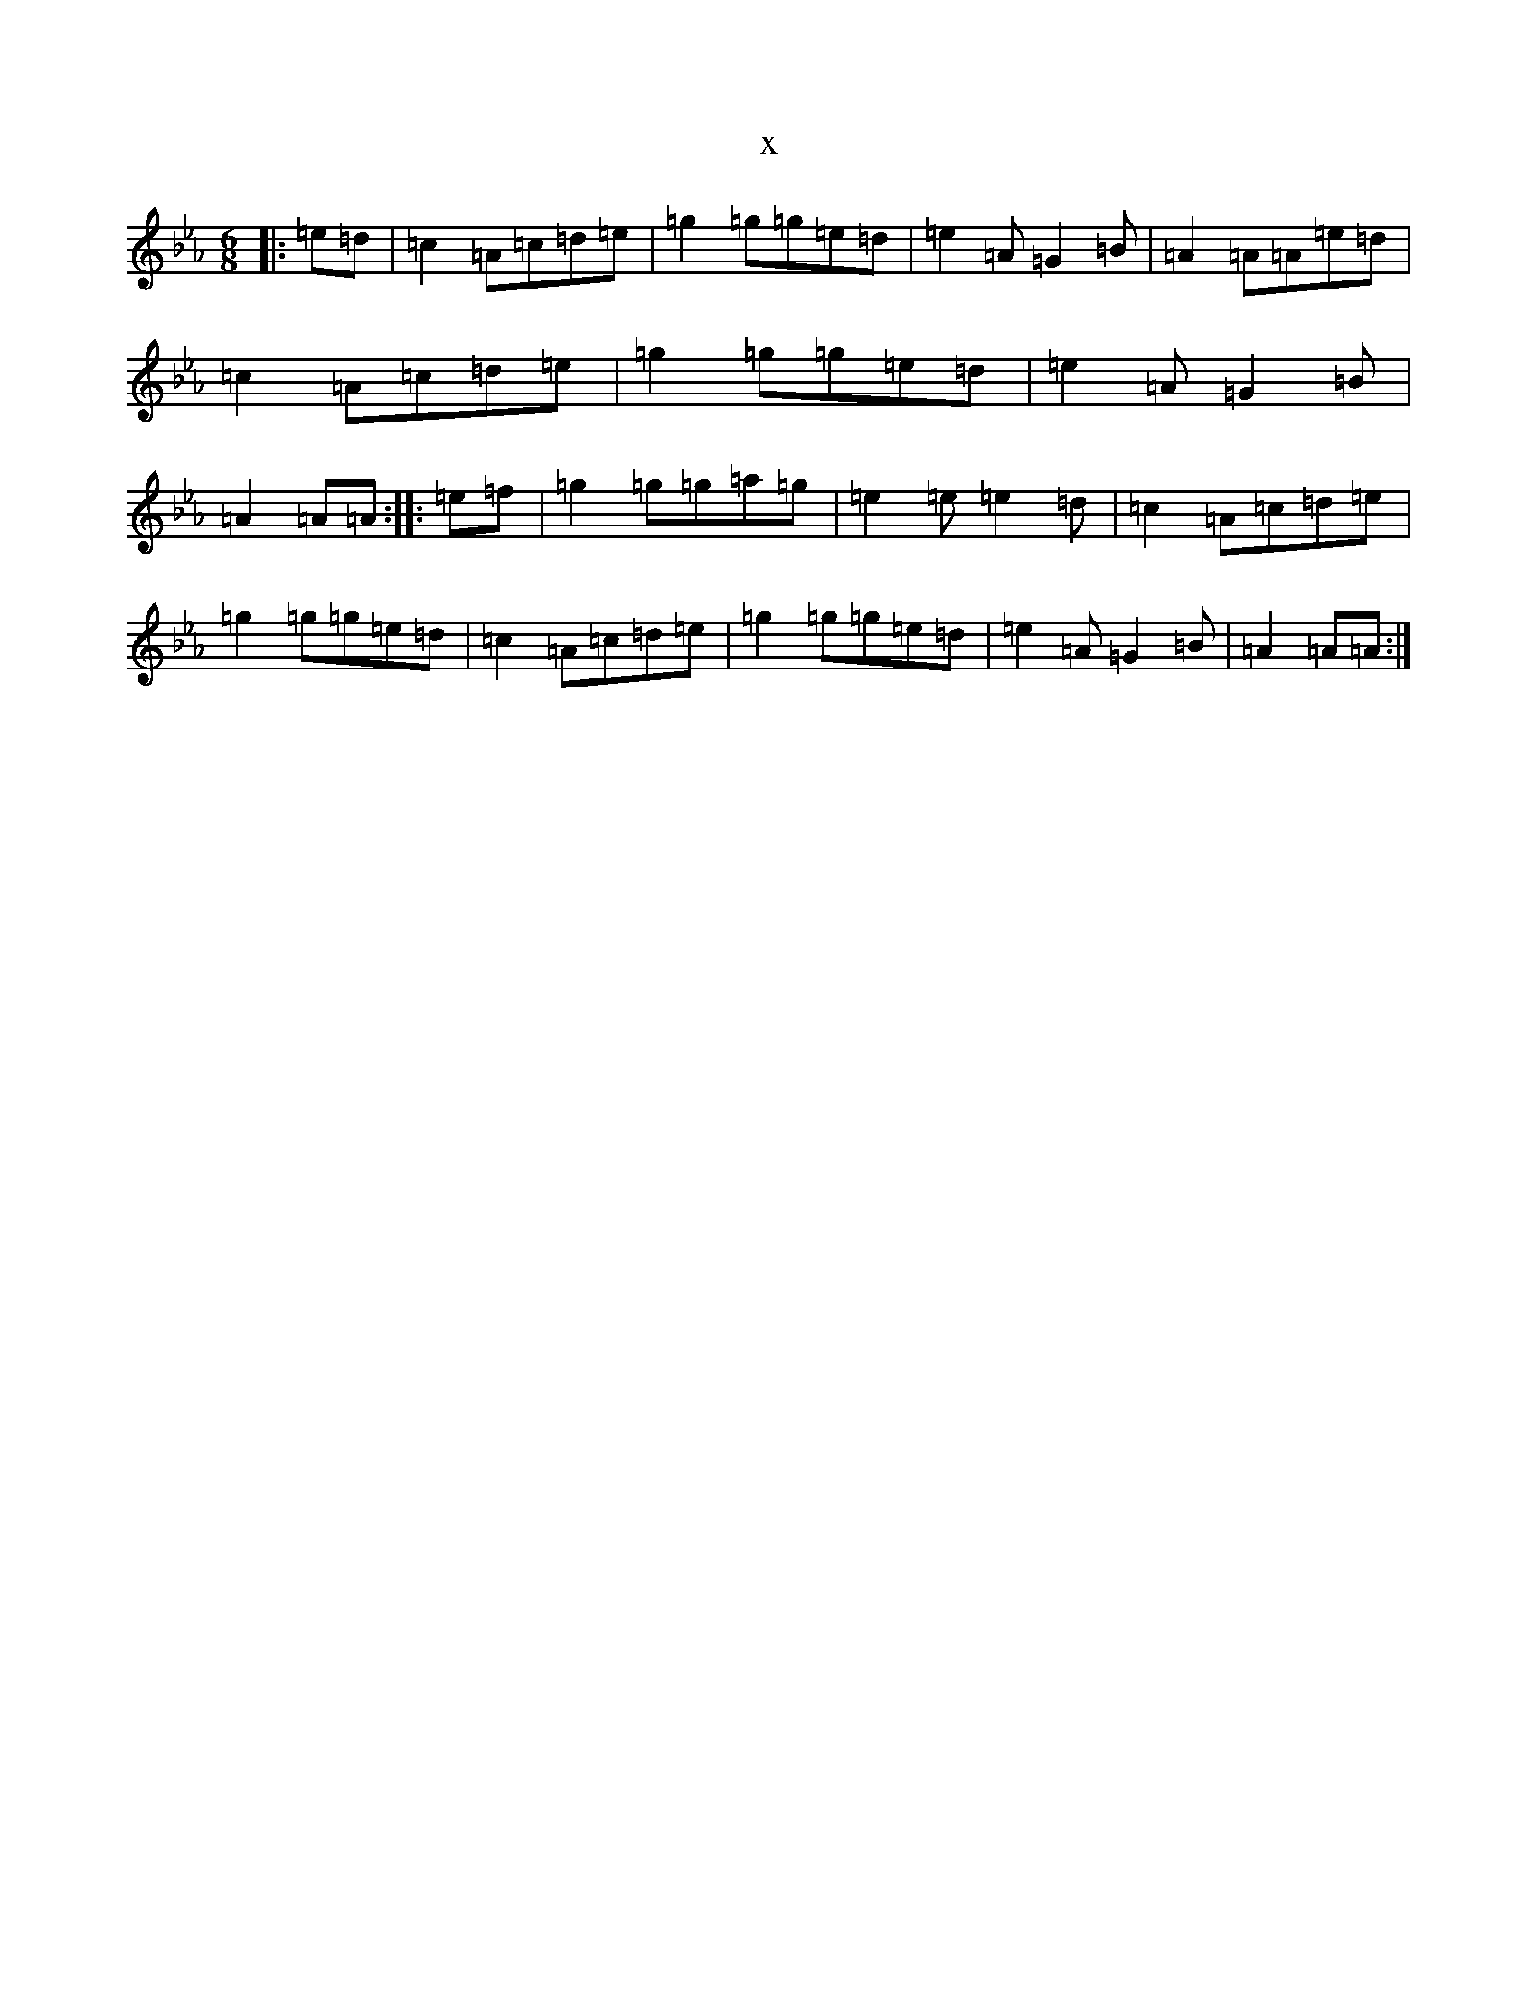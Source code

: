 X:2027
T:x
L:1/8
M:6/8
K: C minor
|:=e=d|=c2=A=c=d=e|=g2=g=g=e=d|=e2=A=G2=B|=A2=A=A=e=d|=c2=A=c=d=e|=g2=g=g=e=d|=e2=A=G2=B|=A2=A=A:||:=e=f|=g2=g=g=a=g|=e2=e=e2=d|=c2=A=c=d=e|=g2=g=g=e=d|=c2=A=c=d=e|=g2=g=g=e=d|=e2=A=G2=B|=A2=A=A:|